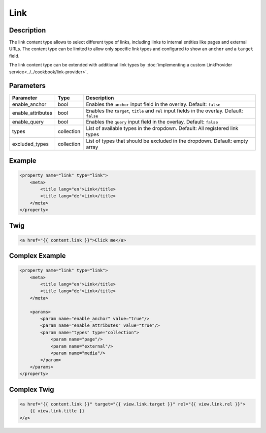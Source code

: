 Link
======

Description
-----------

The link content type allows to select different type of links, including links to internal entities like
pages and external URLs.
The content type can be limited to allow only specific link types and configured to show an ``anchor`` and
a ``target`` field.


The link content type can be extended with additional link types by :doc:`implementing a custom LinkProvider service<../../cookbook/link-provider>`.

Parameters
----------

.. list-table::
    :header-rows: 1

    * - Parameter
      - Type
      - Description
    * - enable_anchor
      - bool
      - Enables the ``anchor`` input field in the overlay. Default: ``false``
    * - enable_attributes
      - bool
      - Enables the ``target``, ``title`` and ``rel`` input fields in the overlay. Default: ``false``
    * - enable_query
      - bool
      - Enables the ``query`` input field in the overlay. Default: ``false``
    * - types
      - collection
      - List of available types in the dropdown.
        Default: All registered link types
    * - excluded_types
      - collection
      - List of types that should be excluded in the dropdown.
        Default: empty array

Example
-------

.. code-block:: xml

    <property name="link" type="link">
        <meta>
            <title lang="en">Link</title>
            <title lang="de">Link</title>
        </meta>
    </property>

Twig
----

.. code-block:: twig

    <a href="{{ content.link }}">Click me</a>

Complex Example
---------------

.. code-block:: xml

    <property name="link" type="link">
        <meta>
            <title lang="en">Link</title>
            <title lang="de">Link</title>
        </meta>

        <params>
            <param name="enable_anchor" value="true"/>
            <param name="enable_attributes" value="true"/>
            <param name="types" type="collection">
                <param name="page"/>
                <param name="external"/>
                <param name="media"/>
            </param>
        </params>
    </property>

Complex Twig
------------

.. code-block:: twig

    <a href="{{ content.link }}" target="{{ view.link.target }}" rel="{{ view.link.rel }}">
        {{ view.link.title }}
    </a>
